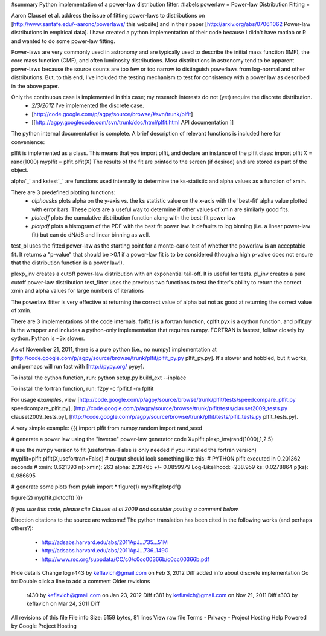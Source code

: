 #summary Python implementation of a power-law distribution fitter.
#labels powerlaw
= Power-law Distribution Fitting =

Aaron Clauset et al. address the issue of fitting power-laws to distributions on [http://www.santafe.edu/~aaronc/powerlaws/ this website] and in their paper [http://arxiv.org/abs/0706.1062 Power-law distributions in empirical data].  I have created a python implementation of their code because I didn't have matlab or R and wanted to do some power-law fitting. 

Power-laws are very commonly used in astronomy and are typically used to describe the initial mass function (IMF), the core mass function (CMF), and often luminosity distributions.  Most distributions in astronomy tend to be apparent power-laws because the source counts are too few or too narrow to distinguish powerlaws from log-normal and other distributions.  But, to this end, I've included the testing mechanism to test for consistency with a power law as described in the above paper.

Only the continuous case is implemented in this case; my research interests do not (yet) require the discrete distribution.  
 * *2/3/2012* I've implemented the discrete case.
 * [http://code.google.com/p/agpy/source/browse/#svn/trunk/plfit]
 * [[http://agpy.googlecode.com/svn/trunk/doc/html/plfit.html API documentation ]]

The python internal documentation is complete.  A brief description of relevant functions is included here for convenience:

plfit is implemented as a class.  This means that you import plfit, and declare an instance of the plfit class:
import plfit
X = rand(1000)
myplfit = plfit.plfit(X)
The results of the fit are printed to the screen (if desired) and are stored as part of the object.

alpha`_` and kstest`_` are functions used internally to determine the ks-statistic and alpha values as a function of xmin.

There are 3 predefined plotting functions:
  * `alphavsks` plots alpha on the y-axis vs. the ks statistic value on the x-axis with the 'best-fit' alpha value plotted with error bars.   These plots are a useful way to determine if other values of xmin are similarly good fits.
  * `plotcdf` plots the cumulative distribution function along with the best-fit power law
  * `plotpdf` plots a histogram of the PDF with the best fit power law.  It defaults to log binning (i.e. a linear power-law fit) but can do dN/dS and linear binning as well.

test_pl uses the fitted power-law as the starting point for a monte-carlo test of whether the powerlaw is an acceptable fit.  It returns a "p-value" that should be >0.1 if a power-law fit is to be considered (though a high p-value does not ensure that the distribution function is a power law!).

plexp_inv creates a cutoff power-law distribution with an exponential tail-off.  It is useful for tests.
pl_inv creates a pure cutoff power-law distribution
test_fitter uses the previous two functions to test the fitter's ability to return the correct xmin and alpha values for large numbers of iterations


The powerlaw fitter is very effective at returning the correct value of alpha but not as good at returning the correct value of xmin.

There are 3 implementations of the code internals.  fplfit.f is a fortran function, cplfit.pyx is a cython function, and plfit.py is the wrapper and includes a python-only implementation that requires numpy.  FORTRAN is fastest, follow closely by cython.  Python is ~3x slower.  

As of November 21, 2011, there is a pure python (i.e., no numpy) implementation at [http://code.google.com/p/agpy/source/browse/trunk/plfit/plfit_py.py plfit_py.py].  It's slower and hobbled, but it works, and perhaps will run fast with [http://pypy.org/ pypy].

To install the cython function, run:
python setup.py build_ext --inplace

To install the fortran function, run:
f2py -c fplfit.f -m fplfit


For usage *examples*, view [http://code.google.com/p/agpy/source/browse/trunk/plfit/tests/speedcompare_plfit.py speedcompare_plfit.py], [http://code.google.com/p/agpy/source/browse/trunk/plfit/tests/clauset2009_tests.py clauset2009_tests.py], [http://code.google.com/p/agpy/source/browse/trunk/plfit/tests/plfit_tests.py plfit_tests.py].

A very simple example:
{{{
import plfit
from numpy.random import rand,seed

# generate a power law using the "inverse" power-law generator code
X=plfit.plexp_inv(rand(1000),1,2.5)

# use the numpy version to fit (usefortran=False is only needed if you installed the fortran version)
myplfit=plfit.plfit(X,usefortran=False)
# output should look something like this:
# PYTHON plfit executed in 0.201362 seconds
# xmin: 0.621393 n(>xmin): 263 alpha: 2.39465 +/- 0.0859979   Log-Likelihood: -238.959   ks: 0.0278864 p(ks): 0.986695

# generate some plots
from pylab import *
figure(1)
myplfit.plotpdf()

figure(2)
myplfit.plotcdf()
}}}


*If you use this code, please cite Clauset et al 2009 and consider posting a comment below.*  

Direction citations to the source are welcome!  The python translation has been cited in the following works (and perhaps others?):

 * http://adsabs.harvard.edu/abs/2011ApJ...735...51M
 * http://adsabs.harvard.edu/abs/2011ApJ...736..149G
 * http://www.rsc.org/suppdata/CC/c0/c0cc00366b/c0cc00366b.pdf
Hide details
Change log
r443 by keflavich@gmail.com on Feb 3, 2012   Diff
added info about discrete implementation
Go to: 	
Double click a line to add a comment
Older revisions
 r430 by keflavich@gmail.com on Jan 23, 2012   Diff 
 r381 by keflavich@gmail.com on Nov 21, 2011   Diff 
 r303 by keflavich on Mar 24, 2011   Diff 
All revisions of this file
File info
Size: 5159 bytes, 81 lines
View raw file
Terms - Privacy - Project Hosting Help
Powered by Google Project Hosting

